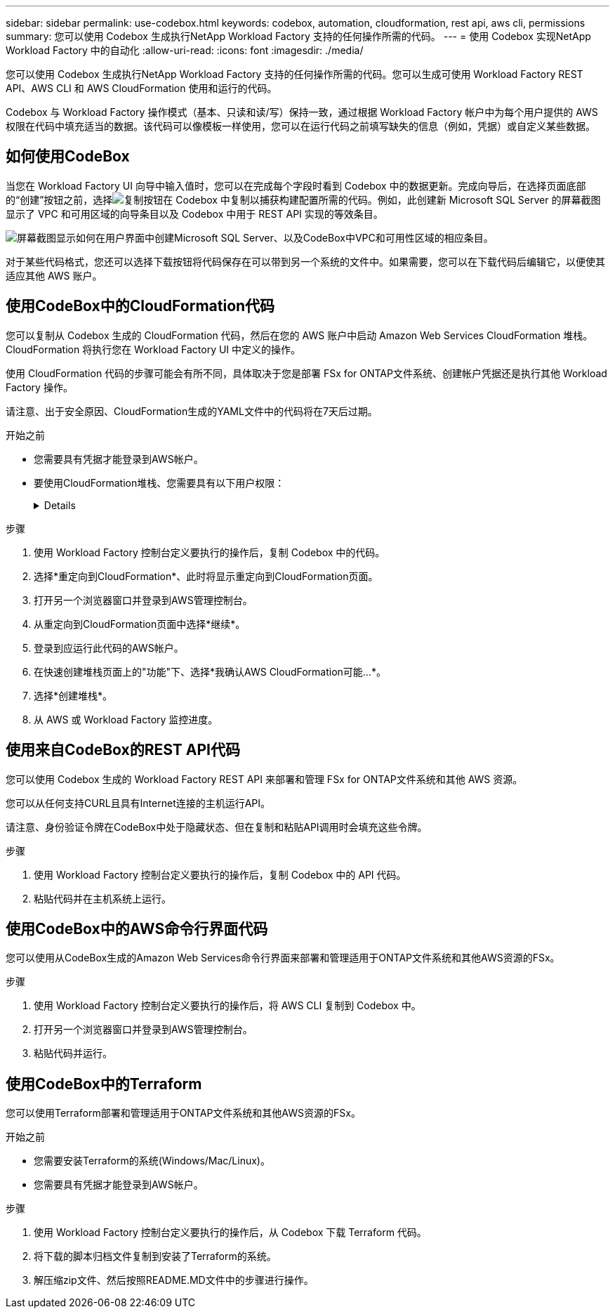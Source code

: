 ---
sidebar: sidebar 
permalink: use-codebox.html 
keywords: codebox, automation, cloudformation, rest api, aws cli, permissions 
summary: 您可以使用 Codebox 生成执行NetApp Workload Factory 支持的任何操作所需的代码。 
---
= 使用 Codebox 实现NetApp Workload Factory 中的自动化
:allow-uri-read: 
:icons: font
:imagesdir: ./media/


[role="lead"]
您可以使用 Codebox 生成执行NetApp Workload Factory 支持的任何操作所需的代码。您可以生成可使用 Workload Factory REST API、AWS CLI 和 AWS CloudFormation 使用和运行的代码。

Codebox 与 Workload Factory 操作模式（基本、只读和读/写）保持一致，通过根据 Workload Factory 帐户中为每个用户提供的 AWS 权限在代码中填充适当的数据。该代码可以像模板一样使用，您可以在运行代码之前填写缺失的信息（例如，凭据）或自定义某些数据。



== 如何使用CodeBox

当您在 Workload Factory UI 向导中输入值时，您可以在完成每个字段时看到 Codebox 中的数据更新。完成向导后，在选择页面底部的“创建”按钮之前，选择image:button-copy-codebox.png["复制按钮"]在 Codebox 中复制以捕获构建配置所需的代码。例如，此创建新 Microsoft SQL Server 的屏幕截图显示了 VPC 和可用区域的向导条目以及 Codebox 中用于 REST API 实现的等效条目。

image:screenshot-codebox-example1.png["屏幕截图显示如何在用户界面中创建Microsoft SQL Server、以及CodeBox中VPC和可用性区域的相应条目。"]

对于某些代码格式，您还可以选择下载按钮将代码保存在可以带到另一个系统的文件中。如果需要，您可以在下载代码后编辑它，以便使其适应其他 AWS 账户。



== 使用CodeBox中的CloudFormation代码

您可以复制从 Codebox 生成的 CloudFormation 代码，然后在您的 AWS 账户中启动 Amazon Web Services CloudFormation 堆栈。  CloudFormation 将执行您在 Workload Factory UI 中定义的操作。

使用 CloudFormation 代码的步骤可能会有所不同，具体取决于您是部署 FSx for ONTAP文件系统、创建帐户凭据还是执行其他 Workload Factory 操作。

请注意、出于安全原因、CloudFormation生成的YAML文件中的代码将在7天后过期。

.开始之前
* 您需要具有凭据才能登录到AWS帐户。
* 要使用CloudFormation堆栈、您需要具有以下用户权限：
+
[%collapsible]
====
[source, json]
----
{
    "Version": "2012-10-17",
    "Statement": [
        {
            "Effect": "Allow",
            "Action": [
                "cloudformation:CreateStack",
                "cloudformation:UpdateStack",
                "cloudformation:DeleteStack",
                "cloudformation:DescribeStacks",
                "cloudformation:DescribeStackEvents",
                "cloudformation:DescribeChangeSet",
                "cloudformation:ExecuteChangeSet",
                "cloudformation:ListStacks",
                "cloudformation:ListStackResources",
                "cloudformation:GetTemplate",
                "cloudformation:ValidateTemplate",
                "lambda:InvokeFunction",
                "iam:PassRole",
                "iam:CreateRole",
                "iam:UpdateAssumeRolePolicy",
                "iam:AttachRolePolicy",
                "iam:CreateServiceLinkedRole"
            ],
            "Resource": "*"
        }
    ]
}
----
====


.步骤
. 使用 Workload Factory 控制台定义要执行的操作后，复制 Codebox 中的代码。
. 选择*重定向到CloudFormation*、此时将显示重定向到CloudFormation页面。
. 打开另一个浏览器窗口并登录到AWS管理控制台。
. 从重定向到CloudFormation页面中选择*继续*。
. 登录到应运行此代码的AWS帐户。
. 在快速创建堆栈页面上的"功能"下、选择*我确认AWS CloudFormation可能...*。
. 选择*创建堆栈*。
. 从 AWS 或 Workload Factory 监控进度。




== 使用来自CodeBox的REST API代码

您可以使用 Codebox 生成的 Workload Factory REST API 来部署和管理 FSx for ONTAP文件系统和其他 AWS 资源。

您可以从任何支持CURL且具有Internet连接的主机运行API。

请注意、身份验证令牌在CodeBox中处于隐藏状态、但在复制和粘贴API调用时会填充这些令牌。

.步骤
. 使用 Workload Factory 控制台定义要执行的操作后，复制 Codebox 中的 API 代码。
. 粘贴代码并在主机系统上运行。




== 使用CodeBox中的AWS命令行界面代码

您可以使用从CodeBox生成的Amazon Web Services命令行界面来部署和管理适用于ONTAP文件系统和其他AWS资源的FSx。

.步骤
. 使用 Workload Factory 控制台定义要执行的操作后，将 AWS CLI 复制到 Codebox 中。
. 打开另一个浏览器窗口并登录到AWS管理控制台。
. 粘贴代码并运行。




== 使用CodeBox中的Terraform

您可以使用Terraform部署和管理适用于ONTAP文件系统和其他AWS资源的FSx。

.开始之前
* 您需要安装Terraform的系统(Windows/Mac/Linux)。
* 您需要具有凭据才能登录到AWS帐户。


.步骤
. 使用 Workload Factory 控制台定义要执行的操作后，从 Codebox 下载 Terraform 代码。
. 将下载的脚本归档文件复制到安装了Terraform的系统。
. 解压缩zip文件、然后按照README.MD文件中的步骤进行操作。

